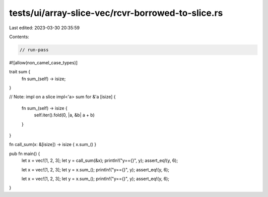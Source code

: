 tests/ui/array-slice-vec/rcvr-borrowed-to-slice.rs
==================================================

Last edited: 2023-03-30 20:35:59

Contents:

.. code-block:: rs

    // run-pass

#![allow(non_camel_case_types)]

trait sum {
    fn sum_(self) -> isize;
}

// Note: impl on a slice
impl<'a> sum for &'a [isize] {
    fn sum_(self) -> isize {
        self.iter().fold(0, |a, &b| a + b)
    }
}

fn call_sum(x: &[isize]) -> isize { x.sum_() }

pub fn main() {
    let x = vec![1, 2, 3];
    let y = call_sum(&x);
    println!("y=={}", y);
    assert_eq!(y, 6);

    let x = vec![1, 2, 3];
    let y = x.sum_();
    println!("y=={}", y);
    assert_eq!(y, 6);

    let x = vec![1, 2, 3];
    let y = x.sum_();
    println!("y=={}", y);
    assert_eq!(y, 6);
}


